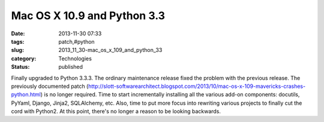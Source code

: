 Mac OS X 10.9 and Python 3.3
============================

:date: 2013-11-30 07:33
:tags: patch,#python
:slug: 2013_11_30-mac_os_x_109_and_python_33
:category: Technologies
:status: published

Finally upgraded to Python 3.3.3. The ordinary maintenance release fixed
the problem with the previous release.
The previously documented patch
(http://slott-softwarearchitect.blogspot.com/2013/10/mac-os-x-109-mavericks-crashes-python.html)
is no longer required.
Time to start incrementally installing all the various add-on
components: docutils, PyYaml, Django, Jinja2, SQLAlchemy, etc.
Also, time to put more focus into rewriting various projects to finally
cut the cord with Python2. At this point, there's no longer a reason to
be looking backwards.





